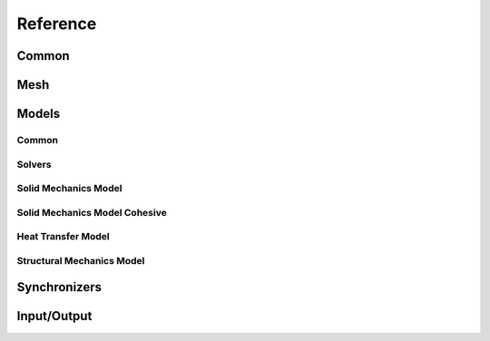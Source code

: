 .. _reference:

Reference
---------

Common
``````

.. doxygenfunction:: akantu::initialize(const std::string &input_file, int &argc, char **&argv)
.. doxygenfunction:: akantu::initialize(int &argc, char **&argv)

.. doxygentypedef:: akantu::UInt
.. doxygentypedef:: akantu::Int
.. doxygentypedef:: akantu::Real

.. doxygenenum:: akantu::ElementType
.. doxygenenum:: akantu::ModelType
.. doxygenenum:: akantu::AnalysisMethod
.. doxygenenum:: akantu::SolveConvergenceCriteria

.. doxygenclass:: akantu::ArrayBase
.. doxygenclass:: akantu::ArrayDataLayer
.. doxygenclass:: akantu::Array

.. doxygenclass:: akantu::ElementTypeMapArray

.. doxygenclass:: akantu::Vector
.. doxygenclass:: akantu::Matrix

Mesh
````
.. doxygenclass:: akantu::Mesh
.. doxygenclass:: akantu::FEEngine

Models
``````

Common
......

.. doxygenclass:: akantu::BC::Dirichlet::FixedValue
.. doxygenclass:: akantu::BC::Dirichlet::FlagOnly
.. doxygenclass:: akantu::BC::Dirichlet::IncrementValue
.. doxygenclass:: akantu::BC::Neumann::FromStress
.. doxygenclass:: akantu::BC::Neumann::FromTraction
.. doxygenclass:: akantu::BoundaryCondition
.. doxygenclass:: akantu::BoundaryConditionFunctor
.. doxygenclass:: akantu::EventHandlerManager
.. doxygenclass:: akantu::Model
.. doxygenclass:: akantu::NonLocalManagerCallback

Solvers
.......

.. doxygenclass:: akantu::ModelSolver
.. doxygenclass:: akantu::DOFManager
.. doxygenclass:: akantu::NonLinearSolver
.. doxygenclass:: akantu::NonLinearSolverNewtonRaphson

Solid Mechanics Model
.....................

.. doxygenclass:: akantu::SolidMechanicsModel
.. doxygenclass:: akantu::SolidMechanicsModelOptions
.. doxygenclass:: akantu::MaterialSelector
.. doxygenclass:: akantu::MeshDataMaterialSelector
.. doxygenclass:: akantu::Material
.. doxygenclass:: akantu::InternalField

Solid Mechanics Model Cohesive
..............................

.. doxygenclass:: akantu::SolidMechanicsModelCohesive
.. doxygenclass:: akantu::FragmentManager

Heat Transfer Model
...................

.. doxygenclass:: akantu::HeatTransferModel

Structural Mechanics Model
..........................

.. doxygenclass:: akantu::StructuralMaterial
.. doxygenclass:: akantu::StructuralMechanicsModel

Synchronizers
`````````````
.. doxygenclass:: akantu::DataAccessor

Input/Output
````````````
.. doxygenclass:: akantu::Dumpable
.. doxygenclass:: akantu::DumperIOHelper
.. doxygenclass:: akantu::DumperParaview
.. doxygenclass:: akantu::DumperText
.. doxygenclass:: akantu::Field
.. doxygenclass:: akantu::Parser
.. doxygenclass:: akantu::ParserParameter
.. doxygenclass:: akantu::ParserSection
.. doxygenenum:: akantu::SectionType
